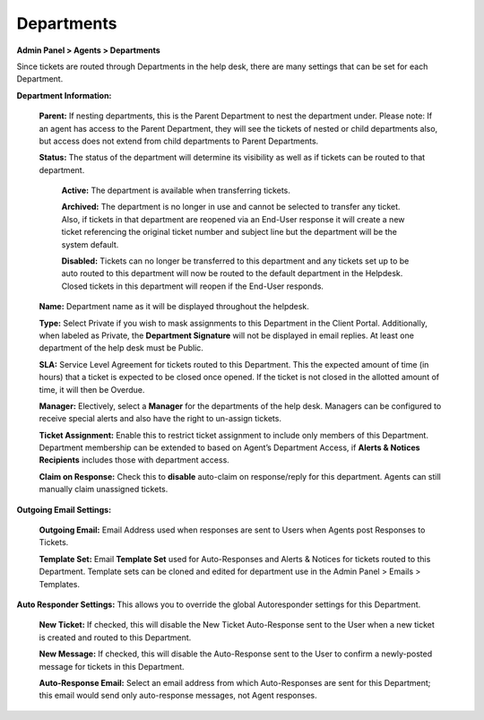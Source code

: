 Departments
===========

**Admin Panel > Agents > Departments**

.. image:: ../../_static/images/admin_agents_departments.png
  :alt: Departments Tab

Since tickets are routed through Departments in the help desk, there are many settings that can be set for each Department.

**Department Information:**

  **Parent:**  If nesting departments, this is the Parent Department to nest the department under. Please note: If an agent has access to the Parent Department, they will see the tickets of nested or child departments also, but access does not extend from child departments to Parent Departments.

  **Status:** The status of the department will determine its visibility as well as if tickets can be routed to that department.

    **Active:** The department is available when transferring tickets.

    **Archived:** The department is no longer in use and cannot be selected to transfer any ticket. Also, if tickets in that department are reopened via an End-User response it will create a new ticket referencing the original ticket number and subject line but the department will be the system default.

    **Disabled:** Tickets can no longer be transferred to this department and any tickets set up to be auto routed to this department will now be routed to the default department in the Helpdesk. Closed tickets in this department will reopen if the End-User responds.

  **Name:** Department name as it will be displayed throughout the helpdesk.

  **Type:** Select Private if you wish to mask assignments to this Department in the Client Portal. Additionally, when labeled as Private, the **Department Signature** will not be displayed in email replies. At least one department of the help desk must be Public.

  **SLA:** Service Level Agreement for tickets routed to this Department. This the expected amount of time (in hours) that a ticket is expected to be closed once opened. If the ticket is not closed in the allotted amount of time, it will then be Overdue.

  **Manager:** Electively, select a **Manager** for the departments of the help desk. Managers can be configured to receive special alerts and also have the right to un-assign tickets.

  **Ticket Assignment:** Enable this to restrict ticket assignment to include only members of this Department. Department membership can be extended to based on Agent’s Department Access, if **Alerts & Notices Recipients** includes those with department access.

  **Claim on Response:** Check this to **disable** auto-claim on response/reply for this department. Agents can still manually claim unassigned tickets.

**Outgoing Email Settings:**

  **Outgoing Email:** Email Address used when responses are sent to Users when Agents post Responses to Tickets.

  **Template Set:** Email **Template Set** used for Auto-Responses and Alerts & Notices for tickets routed to this Department. Template sets can be cloned and edited for department use in the Admin Panel > Emails > Templates.

**Auto Responder Settings:** This allows you to override the global Autoresponder settings for this Department.

  **New Ticket:** If checked, this will disable the New Ticket Auto-Response sent to the User
  when a new ticket is created and routed to this Department.

  **New Message:** If checked, this will disable the Auto-Response sent to the User to confirm a newly-posted message for tickets in this Department.

  **Auto-Response Email:** Select an email address from which Auto-Responses are sent for this Department; this email would send only auto-response messages, not Agent responses.
